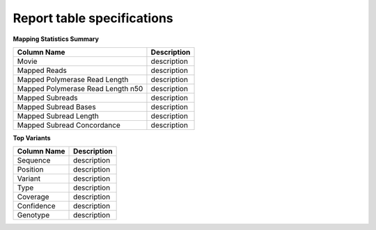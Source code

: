 ===========================
Report table specifications
===========================


**Mapping Statistics Summary**

====================================  =====================================================================================================================================
Column Name                           Description
====================================  =====================================================================================================================================
Movie                                 description
Mapped Reads                          description
Mapped Polymerase Read Length         description
Mapped Polymerase Read Length n50     description
Mapped Subreads                       description
Mapped Subread Bases                  description
Mapped Subread Length                 description
Mapped Subread Concordance            description
====================================  =====================================================================================================================================

**Top Variants**

====================================  =====================================================================================================================================
Column Name                           Description
====================================  =====================================================================================================================================
Sequence                              description
Position                              description
Variant                               description
Type                                  description
Coverage                              description
Confidence                            description
Genotype                              description
====================================  =====================================================================================================================================
